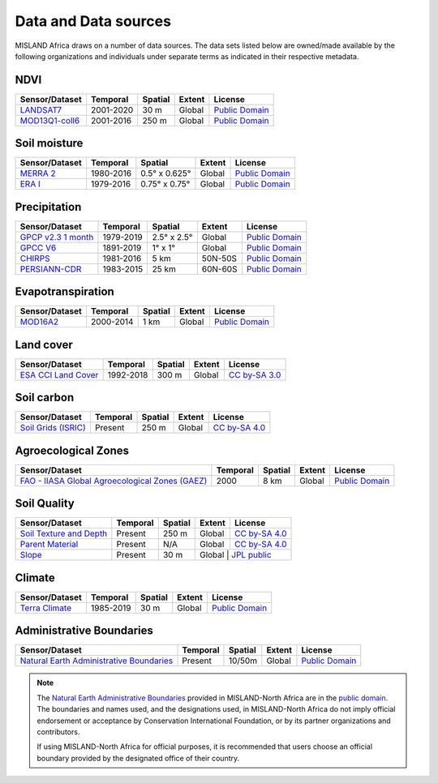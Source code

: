 ======================
Data and Data sources
======================

MISLAND Africa draws on a number of data sources. The data sets listed below are 
owned/made available by the following organizations and individuals under 
separate terms as indicated in their respective metadata.

NDVI
----

+------------------+-----------+---------+--------+------------------+
| Sensor/Dataset   | Temporal  | Spatial | Extent | License          |
+==================+===========+=========+========+==================+
| `LANDSAT7`_      | 2001-2020 | 30 m    | Global | `Public Domain`_ |
+------------------+-----------+---------+--------+------------------+
| `MOD13Q1-coll6`_ | 2001-2016 | 250 m   | Global | `Public Domain`_ |
+------------------+-----------+---------+--------+------------------+

.. _LANDSAT7: https://developers.google.com/earth-engine/datasets/catalog/landsat
.. _AVHRR/GIMMS: https://glam1.gsfc.nasa.gov
.. _MOD13Q1-coll6:
   https://lpdaac.usgs.gov/dataset_discovery/modis/modis_products_table/mod13q1_v006
   
Soil moisture
-------------

+----------------+-----------+---------------+--------+------------------+
| Sensor/Dataset | Temporal  | Spatial       | Extent | License          |
+================+===========+===============+========+==================+
| `MERRA 2`_     | 1980-2016 | 0.5° x 0.625° | Global | `Public Domain`_ |
+----------------+-----------+---------------+--------+------------------+
| `ERA I`_       | 1979-2016 | 0.75° x 0.75° | Global | `Public Domain`_ |
+----------------+-----------+---------------+--------+------------------+

.. _MERRA 2: https://gmao.gsfc.nasa.gov/reanalysis/MERRA-Land
.. _ERA I: 
   https://www.ecmwf.int/en/forecasts/datasets/reanalysis-datasets/era-interim-land

Precipitation
-------------

+----------------------+-----------+-------------+---------+------------------+
| Sensor/Dataset       | Temporal  | Spatial     | Extent  | License          |
+======================+===========+=============+=========+==================+
| `GPCP v2.3 1 month`_ | 1979-2019 | 2.5° x 2.5° | Global  | `Public Domain`_ |
+----------------------+-----------+-------------+---------+------------------+
| `GPCC V6`_           | 1891-2019 | 1° x 1°     | Global  | `Public Domain`_ |
+----------------------+-----------+-------------+---------+------------------+
| `CHIRPS`_            | 1981-2016 | 5 km        | 50N-50S | `Public Domain`_ |
+----------------------+-----------+-------------+---------+------------------+
| `PERSIANN-CDR`_      | 1983-2015 | 25 km       | 60N-60S | `Public Domain`_ |
+----------------------+-----------+-------------+---------+------------------+

.. _GPCP v2.3 1 month: https://www.esrl.noaa.gov/psd/data/gridded/data.gpcp.html
.. _GPCC V6: https://www.esrl.noaa.gov/psd/data/gridded/data.gpcc.html
.. _CHIRPS:  http://chg.geog.ucsb.edu/data/chirps
.. _PERSIANN-CDR: http://chrsdata.eng.uci.edu

Evapotranspiration
-------------------

+----------------+-----------+---------+--------+------------------+
| Sensor/Dataset | Temporal  | Spatial | Extent | License          |
+================+===========+=========+========+==================+
| MOD16A2_       | 2000-2014 | 1 km    | Global | `Public Domain`_ |
+----------------+-----------+---------+--------+------------------+

.. _MOD16A2:
   https://lpdaac.usgs.gov/dataset_discovery/modis/modis_products_table/mod16a2_v006

Land cover
-----------

+-----------------------+-----------+---------+--------+-----------------+
| Sensor/Dataset        | Temporal  | Spatial | Extent | License         |
+=======================+===========+=========+========+=================+
| `ESA CCI Land Cover`_ | 1992-2018 | 300 m   | Global | `CC by-SA 3.0`_ |
+-----------------------+-----------+---------+--------+-----------------+

.. _ESA CCI Land Cover: https://www.esa-landcover-cci.org
.. _CC by-SA 3.0: https://creativecommons.org/licenses/by-sa/3.0/igo

Soil carbon
-----------

+-----------------------+----------+---------+--------+-----------------+
| Sensor/Dataset        | Temporal | Spatial | Extent | License         |
+=======================+==========+=========+========+=================+
| `Soil Grids (ISRIC)`_ | Present  | 250 m   | Global | `CC by-SA 4.0`_ |
+-----------------------+----------+---------+--------+-----------------+

.. _Soil Grids (ISRIC): https://www.soilgrids.org/
.. _CC by-SA 4.0: https://creativecommons.org/licenses/by-sa/4.0
.. _JPL public: https://www.jpl.nasa.gov/imagepolicy/

Agroecological Zones
--------------------

+---------------------------------------------------+----------+---------+--------+------------------+
| Sensor/Dataset                                    | Temporal | Spatial | Extent | License          |
+===================================================+==========+=========+========+==================+
| `FAO - IIASA Global Agroecological Zones (GAEZ)`_ | 2000     | 8 km    | Global | `Public Domain`_ |
+---------------------------------------------------+----------+---------+--------+------------------+

.. _FAO - IIASA Global Agroecological Zones (GAEZ): http://www.fao.org/nr/gaez/en


Soil Quality
------------
+---------------------------+----------+---------+--------+---------------------+
| Sensor/Dataset            | Temporal | Spatial | Extent | License             |
+===========================+==========+=========+========+=====================+
| `Soil Texture and Depth`_ | Present  | 250 m   | Global | `CC by-SA 4.0`_     |
+---------------------------+----------+---------+--------+---------------------+
| `Parent Material`_        | Present  | N/A     | Global | `CC by-SA 4.0`_     |
+---------------------------+----------+---------+--------+---------------------+
| `Slope`_                  | Present  | 30 m    | Global  | `JPL public`_      |
+---------------------------+----------+---------+--------+---------------------+

.. _Soil Texture and Depth: https://cmr.earthdata.nasa.gov/search/concepts/C1000000240-LPDAAC_ECS.html
.. _Parent Material: https://doi.pangaea.de/10.1594/PANGAEA.788537
.. _Slope: https://developers.google.com/earth-engine/datasets/catalog/OpenLandMap_SOL_SOL_TEXTURE-CLASS_USDA-TT_M_v02

Climate
-------

+---------------------------------------------------+----------+---------+--------+------------------+
| Sensor/Dataset                                    | Temporal | Spatial | Extent | License          |
+===================================================+==========+=========+========+==================+
| `Terra Climate`_                                  | 1985-2019| 30 m    | Global | `Public Domain`_ |
+---------------------------------------------------+----------+---------+--------+------------------+

.. _Terra Climate: https://developers.google.com/earth-engine/datasets/catalog/IDAHO_EPSCOR_TERRACLIMATE#description


Administrative Boundaries
-------------------------

+--------------------------------------------+----------+---------+--------+------------------+
| Sensor/Dataset                             | Temporal | Spatial | Extent | License          |
+============================================+==========+=========+========+==================+
| `Natural Earth Administrative Boundaries`_ | Present  | 10/50m  | Global | `Public Domain`_ |
+--------------------------------------------+----------+---------+--------+------------------+

.. note::
    The `Natural Earth Administrative Boundaries`_ provided in MISLAND-North Africa 
    are in the `public domain`_. The boundaries and names used, and the 
    designations used, in MISLAND-North Africa do not imply official endorsement or 
    acceptance by Conservation International Foundation, or by its partner 
    organizations and contributors.

    If using MISLAND-North Africa for official purposes, it is recommended that users 
    choose an official boundary provided by the designated office of their 
    country.

.. _Natural Earth Administrative Boundaries: http://www.naturalearthdata.com

.. _Public Domain: https://creativecommons.org/publicdomain/zero/1.0